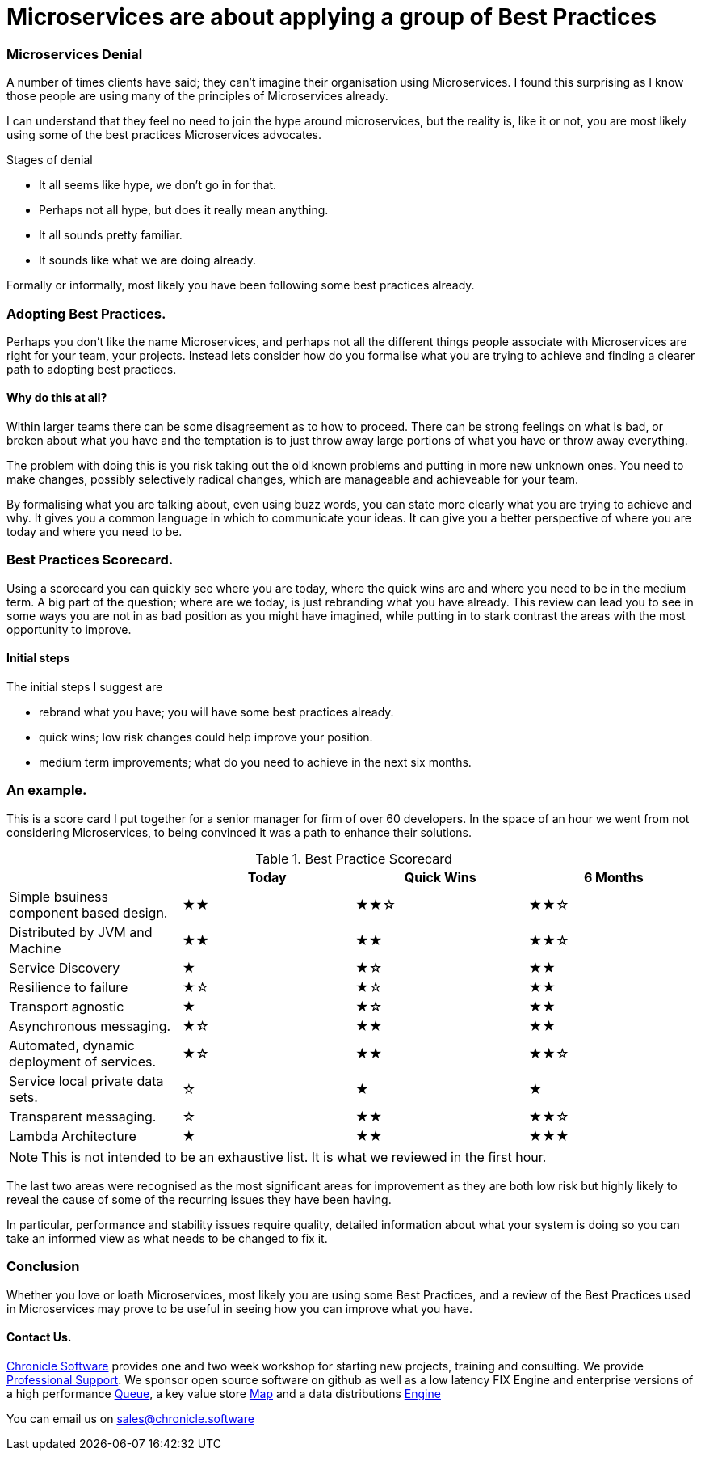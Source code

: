= Microservices are about applying a group of Best Practices
:hp-tags: Microservices, Best Practice

=== Microservices Denial

A number of times clients have said; they can't imagine their organisation using Microservices.
I found this surprising as I know those people are using many of the principles of Microservices already.

I can understand that they feel no need to join the hype around microservices, but the reality is, like it or not, 
you are most likely using some of the best practices Microservices advocates.

Stages of denial

 - It all seems like hype, we don't go in for that.
 - Perhaps not all hype, but does it really mean anything.
 - It all sounds pretty familiar.
 - It sounds like what we are doing already.
 
Formally or informally, most likely you have been following some best practices already.

=== Adopting Best Practices.

Perhaps you don't like the name Microservices, and perhaps not all the different things people 
associate with Microservices are right for your team, your projects.  Instead lets consider how do you formalise what you are trying to achieve and finding a clearer path to adopting best practices.

==== Why do this at all?

Within larger teams there can be some disagreement as to how to proceed.  There can be strong feelings on what is bad, or broken about what you have and the temptation is to just throw away large portions of what you have or throw away everything.

The problem with doing this is you risk taking out the old known problems and putting in more new unknown ones.  You need to make changes, possibly selectively radical changes, which are manageable and achieveable for your team.

By formalising what you are talking about, even using buzz words, you can state more clearly what you are trying to achieve and why.  It gives you a common language in which to communicate your ideas.  It can give you a better perspective of where you are today and where you need to be.

=== Best Practices Scorecard.

Using a scorecard you can quickly see where you are today, where the quick wins are and where you need to be in the medium term.  A big part of the question; where are we today, is just rebranding what you have already.  This review can lead you to see in some ways you are not in as bad position as you might have imagined, while putting in to stark contrast the areas with the most opportunity to improve.

==== Initial steps

The initial steps I suggest are

- rebrand what you have; you will have some best practices already.
- quick wins; low risk changes could help improve your position.
- medium term improvements; what do you need to achieve in the next six months.

=== An example.

This is a score card I put together for a senior manager for firm of over 60 developers. In the space of an hour we went from not considering Microservices, to being convinced it was a path to enhance their solutions.

.Best Practice Scorecard
[colls="3,1,1,1"]
|===
|  | Today | Quick Wins | 6 Months

| Simple bsuiness component based design.
| ★★
| ★★☆
| ★★☆

| Distributed by JVM and Machine
| ★★
| ★★
| ★★☆

| Service Discovery
| ★
| ★☆
| ★★

| Resilience to failure
| ★☆
| ★☆
| ★★

| Transport agnostic
| ★
| ★☆
| ★★

| Asynchronous messaging.
| ★☆
| ★★
| ★★

| Automated, dynamic deployment of services.
| ★☆
| ★★
| ★★☆

| Service local private data sets.
| ☆
| ★
| ★

| Transparent messaging.
| ☆
| ★★
| ★★☆

| Lambda Architecture
| ★
| ★★
| ★★★

|===

NOTE: This is not intended to be an exhaustive list. It is what we reviewed in the first hour.

The last two areas were recognised as the most significant areas for improvement as they are both low risk but highly likely to reveal the cause of some of the recurring issues they have been having.

In particular, performance and stability issues require quality, detailed information about what your system is doing so you can take an informed view as what needs to be changed to fix it.

=== Conclusion

Whether you love or loath Microservices, most likely you are using some Best Practices, and a review of the Best Practices used in Microservices may prove to be useful in seeing how you can improve what you have.

==== Contact Us.

http://chronicle.software/[Chronicle Software] provides one and two week workshop for starting new projects, training and consulting.  We provide http://chronicle.software/support/[Professional Support]. We sponsor open source software on github as well as a low latency FIX Engine and enterprise versions of a high performance http://chronicle.software/products/chronicle-queue/[Queue], a key value store http://chronicle.software/products/chronicle-map/[Map] and a data distributions http://chronicle.software/products/chronicle-engine/[Engine]

You can email us on mailto:sales@chronicle.software[]
